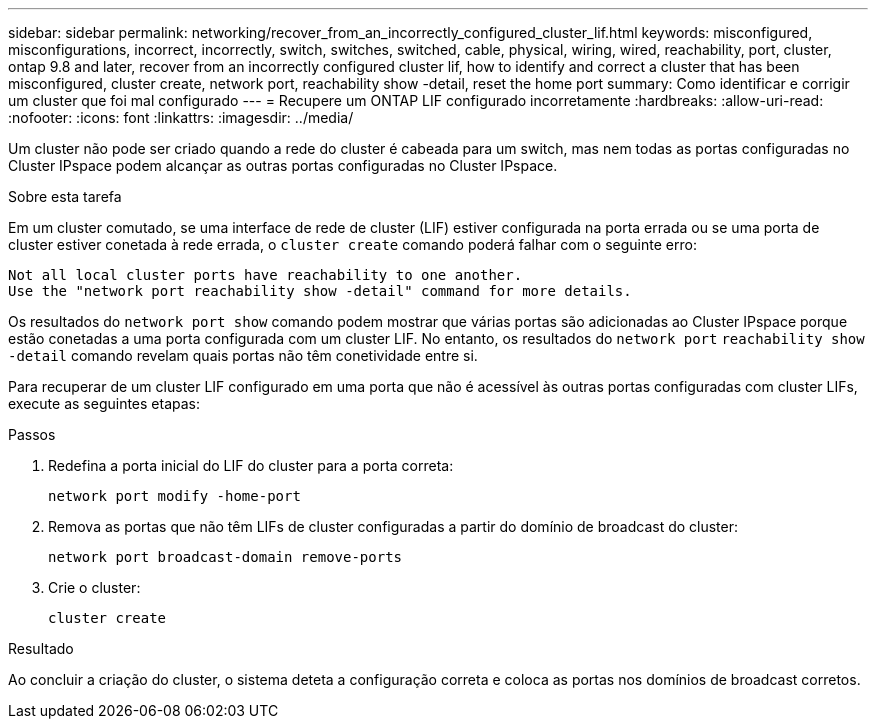 ---
sidebar: sidebar 
permalink: networking/recover_from_an_incorrectly_configured_cluster_lif.html 
keywords: misconfigured, misconfigurations, incorrect, incorrectly, switch, switches, switched, cable, physical, wiring, wired, reachability, port, cluster, ontap 9.8 and later, recover from an incorrectly configured cluster lif, how to identify and correct a cluster that has been misconfigured, cluster create, network port, reachability show -detail, reset the home port 
summary: Como identificar e corrigir um cluster que foi mal configurado 
---
= Recupere um ONTAP LIF configurado incorretamente
:hardbreaks:
:allow-uri-read: 
:nofooter: 
:icons: font
:linkattrs: 
:imagesdir: ../media/


[role="lead"]
Um cluster não pode ser criado quando a rede do cluster é cabeada para um switch, mas nem todas as portas configuradas no Cluster IPspace podem alcançar as outras portas configuradas no Cluster IPspace.

.Sobre esta tarefa
Em um cluster comutado, se uma interface de rede de cluster (LIF) estiver configurada na porta errada ou se uma porta de cluster estiver conetada à rede errada, o `cluster create` comando poderá falhar com o seguinte erro:

....
Not all local cluster ports have reachability to one another.
Use the "network port reachability show -detail" command for more details.
....
Os resultados do `network port show` comando podem mostrar que várias portas são adicionadas ao Cluster IPspace porque estão conetadas a uma porta configurada com um cluster LIF. No entanto, os resultados do `network port` `reachability show -detail` comando revelam quais portas não têm conetividade entre si.

Para recuperar de um cluster LIF configurado em uma porta que não é acessível às outras portas configuradas com cluster LIFs, execute as seguintes etapas:

.Passos
. Redefina a porta inicial do LIF do cluster para a porta correta:
+
....
network port modify -home-port
....
. Remova as portas que não têm LIFs de cluster configuradas a partir do domínio de broadcast do cluster:
+
....
network port broadcast-domain remove-ports
....
. Crie o cluster:
+
....
cluster create
....


.Resultado
Ao concluir a criação do cluster, o sistema deteta a configuração correta e coloca as portas nos domínios de broadcast corretos.
